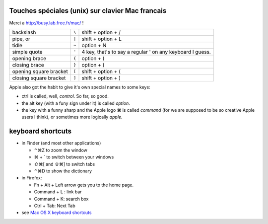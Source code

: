 .. title: keyboard
.. slug: 2008-08-29-keyboard
.. date: 2008-08-29 13:36:57
.. type: text
.. tags: macos, sciblog


Touches spéciales (unix) sur clavier Mac francais
-------------------------------------------------

Merci a `http://busy.lab.free.fr/mac/ <http://busy.lab.free.fr/mac/>`__ !

+--------------------------+---------------+-----------------------------------------------------------------------------+
| backslash                |   ``\``       | shift + option + /                                                          |
+--------------------------+---------------+-----------------------------------------------------------------------------+
| pipe, or                 |   ``|``       | shift + option + L                                                          |
+--------------------------+---------------+-----------------------------------------------------------------------------+
| tidle                    |   ``~``       | option + N                                                                  |
+--------------------------+---------------+-----------------------------------------------------------------------------+
| simple quote             |   ``'``       | 4 key, that's to say a regular ' on any keyboard I guess.                   |
+--------------------------+---------------+-----------------------------------------------------------------------------+
| opening brace            |   ``{``       | option + (                                                                  |
+--------------------------+---------------+-----------------------------------------------------------------------------+
| closing brace            |   ``}``       | option + )                                                                  |
+--------------------------+---------------+-----------------------------------------------------------------------------+
| opening square bracket   |   ``[``       | shift + option + (                                                          |
+--------------------------+---------------+-----------------------------------------------------------------------------+
| closing square bracket   |   ``]``       | shift + option + )                                                          |
+--------------------------+---------------+-----------------------------------------------------------------------------+

.. TEASER_END

Apple also got the habit to give it's own special names to some keys:

-  ctrl is called, well, *control*. So far, so good.
-  the alt key (with a funy sign under it) is called *option*.
-  the key with a funny sharp and the Apple logo **⌘** is called
   *command* (for we are supposed to be so creative Apple users I
   think), or sometimes more logically *apple*.

keyboard shortcuts
------------------

-  in Finder (and most other applications)

   -  ⌃⌘Z to zoom the window
   -  ⌘ + \` to switch between your windows
   -  ⇧⌘[ and ⇧⌘] to switch tabs
   -  ⌃⌘D to show the dictionary

-  in Firefox:

   -  Fn + Alt + Left arrow gets you to the home page.
   -  Command + L : link bar
   -  Command + K: search box
   -  Ctrl + Tab: Next Tab

-  see `Mac OS X keyboard
   shortcuts <http://docs.info.apple.com/article.html?artnum=75459>`__
